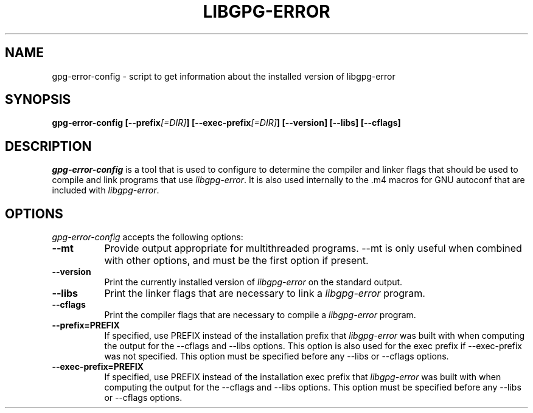.TH LIBGPG-ERROR 1 "23 June 2003"
.SH NAME
gpg-error-config - script to get information about the installed version of libgpg-error
.SH SYNOPSIS
.B  gpg-error-config [\-\-prefix\fI[=DIR]\fP] [\-\-exec\-prefix\fI[=DIR]\fP] [\-\-version] [\-\-libs] [\-\-cflags]
.SH DESCRIPTION
.PP
\fIgpg-error-config\fP is a tool that is used to configure to determine
the compiler and linker flags that should be used to compile
and link programs that use \fIlibgpg-error\fP. It is also used internally
to the .m4 macros for GNU autoconf that are included with \fIlibgpg-error\fP.
.
.SH OPTIONS
\fIgpg-error-config\fP accepts the following options:
.TP 8
.B  \-\-mt
Provide output appropriate for multithreaded programs.  \-\-mt is only
useful when combined with other options, and must be the first option
if present.
.TP 8
.B  \-\-version
Print the currently installed version of \fIlibgpg-error\fP on the standard output.
.TP 8
.B  \-\-libs
Print the linker flags that are necessary to link a \fIlibgpg-error\fP program.
.TP 8
.B  \-\-cflags
Print the compiler flags that are necessary to compile a \fIlibgpg-error\fP program.
.TP 8
.B  \-\-prefix=PREFIX
If specified, use PREFIX instead of the installation prefix that \fIlibgpg-error\fP
was built with when computing the output for the \-\-cflags and
\-\-libs options. This option is also used for the exec prefix
if \-\-exec\-prefix was not specified. This option must be specified
before any \-\-libs or \-\-cflags options.
.TP 8
.B  \-\-exec\-prefix=PREFIX
If specified, use PREFIX instead of the installation exec prefix that
\fIlibgpg-error\fP was built with when computing the output for the \-\-cflags
and \-\-libs options.  This option must be specified before any
\-\-libs or \-\-cflags options.
